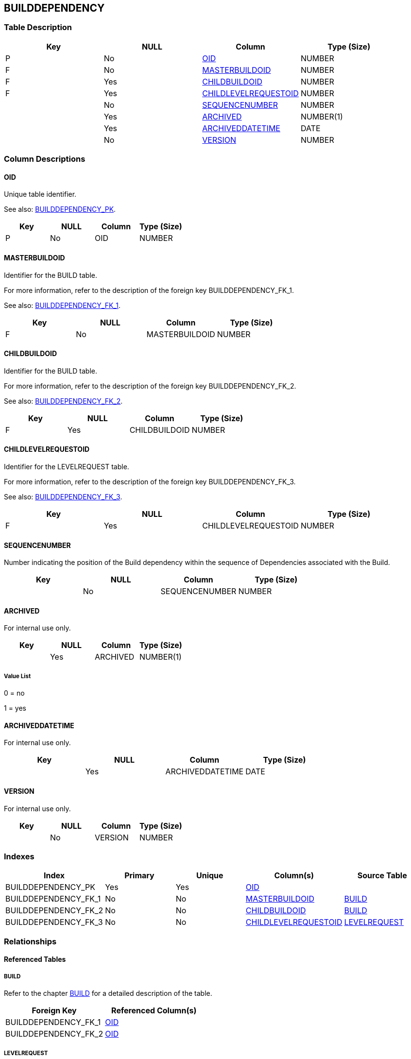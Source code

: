 [[_t_builddependency]]
== BUILDDEPENDENCY 
(((BUILDDEPENDENCY))) 


=== Table Description

[cols="1,1,1,1", frame="topbot", options="header"]
|===
| Key
| NULL
| Column
| Type (Size)


|P
|No
|<<BUILDDEPENDENCY.adoc#_cd_builddependency_oid,OID>>
|NUMBER

|F
|No
|<<BUILDDEPENDENCY.adoc#_cd_builddependency_masterbuildoid,MASTERBUILDOID>>
|NUMBER

|F
|Yes
|<<BUILDDEPENDENCY.adoc#_cd_builddependency_childbuildoid,CHILDBUILDOID>>
|NUMBER

|F
|Yes
|<<BUILDDEPENDENCY.adoc#_cd_builddependency_childlevelrequestoid,CHILDLEVELREQUESTOID>>
|NUMBER

|
|No
|<<BUILDDEPENDENCY.adoc#_cd_builddependency_sequencenumber,SEQUENCENUMBER>>
|NUMBER

|
|Yes
|<<BUILDDEPENDENCY.adoc#_cd_builddependency_archived,ARCHIVED>>
|NUMBER(1)

|
|Yes
|<<BUILDDEPENDENCY.adoc#_cd_builddependency_archiveddatetime,ARCHIVEDDATETIME>>
|DATE

|
|No
|<<BUILDDEPENDENCY.adoc#_cd_builddependency_version,VERSION>>
|NUMBER
|===

=== Column Descriptions

[[_cd_builddependency_oid]]
==== OID 
(((BUILDDEPENDENCY ,OID)))  (((OID (BUILDDEPENDENCY)))) 
Unique table identifier.

See also: <<BUILDDEPENDENCY.adoc#_i_builddependency_builddependency_pk,BUILDDEPENDENCY_PK>>.

[cols="1,1,1,1", frame="topbot", options="header"]
|===
| Key
| NULL
| Column
| Type (Size)


|P
|No
|OID
|NUMBER
|===

[[_cd_builddependency_masterbuildoid]]
==== MASTERBUILDOID 
(((BUILDDEPENDENCY ,MASTERBUILDOID)))  (((MASTERBUILDOID (BUILDDEPENDENCY)))) 
Identifier for the BUILD table.

For more information, refer to the description of the foreign key BUILDDEPENDENCY_FK_1.

See also: <<BUILDDEPENDENCY.adoc#_i_builddependency_builddependency_fk_1,BUILDDEPENDENCY_FK_1>>.

[cols="1,1,1,1", frame="topbot", options="header"]
|===
| Key
| NULL
| Column
| Type (Size)


|F
|No
|MASTERBUILDOID
|NUMBER
|===

[[_cd_builddependency_childbuildoid]]
==== CHILDBUILDOID 
(((BUILDDEPENDENCY ,CHILDBUILDOID)))  (((CHILDBUILDOID (BUILDDEPENDENCY)))) 
Identifier for the BUILD table.

For more information, refer to the description of the foreign key BUILDDEPENDENCY_FK_2.

See also: <<BUILDDEPENDENCY.adoc#_i_builddependency_builddependency_fk_2,BUILDDEPENDENCY_FK_2>>.

[cols="1,1,1,1", frame="topbot", options="header"]
|===
| Key
| NULL
| Column
| Type (Size)


|F
|Yes
|CHILDBUILDOID
|NUMBER
|===

[[_cd_builddependency_childlevelrequestoid]]
==== CHILDLEVELREQUESTOID 
(((BUILDDEPENDENCY ,CHILDLEVELREQUESTOID)))  (((CHILDLEVELREQUESTOID (BUILDDEPENDENCY)))) 
Identifier for the LEVELREQUEST table.

For more information, refer to the description of the foreign key BUILDDEPENDENCY_FK_3.

See also: <<BUILDDEPENDENCY.adoc#_i_builddependency_builddependency_fk_3,BUILDDEPENDENCY_FK_3>>.

[cols="1,1,1,1", frame="topbot", options="header"]
|===
| Key
| NULL
| Column
| Type (Size)


|F
|Yes
|CHILDLEVELREQUESTOID
|NUMBER
|===

[[_cd_builddependency_sequencenumber]]
==== SEQUENCENUMBER 
(((BUILDDEPENDENCY ,SEQUENCENUMBER)))  (((SEQUENCENUMBER (BUILDDEPENDENCY)))) 
Number indicating the position of the Build dependency within the sequence of Dependencies associated with the Build.


[cols="1,1,1,1", frame="topbot", options="header"]
|===
| Key
| NULL
| Column
| Type (Size)


|
|No
|SEQUENCENUMBER
|NUMBER
|===

[[_cd_builddependency_archived]]
==== ARCHIVED 
(((BUILDDEPENDENCY ,ARCHIVED)))  (((ARCHIVED (BUILDDEPENDENCY)))) 
For internal use only.


[cols="1,1,1,1", frame="topbot", options="header"]
|===
| Key
| NULL
| Column
| Type (Size)


|
|Yes
|ARCHIVED
|NUMBER(1)
|===

===== Value List
0 = no

1 = yes


[[_cd_builddependency_archiveddatetime]]
==== ARCHIVEDDATETIME 
(((BUILDDEPENDENCY ,ARCHIVEDDATETIME)))  (((ARCHIVEDDATETIME (BUILDDEPENDENCY)))) 
For internal use only.


[cols="1,1,1,1", frame="topbot", options="header"]
|===
| Key
| NULL
| Column
| Type (Size)


|
|Yes
|ARCHIVEDDATETIME
|DATE
|===

[[_cd_builddependency_version]]
==== VERSION 
(((BUILDDEPENDENCY ,VERSION)))  (((VERSION (BUILDDEPENDENCY)))) 
For internal use only.


[cols="1,1,1,1", frame="topbot", options="header"]
|===
| Key
| NULL
| Column
| Type (Size)


|
|No
|VERSION
|NUMBER
|===

=== Indexes

[cols="1,1,1,1,1", frame="topbot", options="header"]
|===
| Index
| Primary
| Unique
| Column(s)
| Source Table


| 
(((Primary Keys ,BUILDDEPENDENCY_PK))) [[_i_builddependency_builddependency_pk]]
BUILDDEPENDENCY_PK
|Yes
|Yes
|<<BUILDDEPENDENCY.adoc#_cd_builddependency_oid,OID>>
|

| 
(((Foreign Keys ,BUILDDEPENDENCY_FK_1))) [[_i_builddependency_builddependency_fk_1]]
BUILDDEPENDENCY_FK_1
|No
|No
|<<BUILDDEPENDENCY.adoc#_cd_builddependency_masterbuildoid,MASTERBUILDOID>>
|<<BUILD.adoc#_t_build,BUILD>>

| 
(((Foreign Keys ,BUILDDEPENDENCY_FK_2))) [[_i_builddependency_builddependency_fk_2]]
BUILDDEPENDENCY_FK_2
|No
|No
|<<BUILDDEPENDENCY.adoc#_cd_builddependency_childbuildoid,CHILDBUILDOID>>
|<<BUILD.adoc#_t_build,BUILD>>

| 
(((Foreign Keys ,BUILDDEPENDENCY_FK_3))) [[_i_builddependency_builddependency_fk_3]]
BUILDDEPENDENCY_FK_3
|No
|No
|<<BUILDDEPENDENCY.adoc#_cd_builddependency_childlevelrequestoid,CHILDLEVELREQUESTOID>>
|<<LEVELREQUEST.adoc#_t_levelrequest,LEVELREQUEST>>
|===

=== Relationships

==== Referenced Tables

===== BUILD

Refer to the chapter <<BUILD.adoc#_t_build,BUILD>> for a detailed description of the table.

[cols="1,1", frame="topbot", options="header"]
|===
| Foreign Key
| Referenced Column(s)


|BUILDDEPENDENCY_FK_1
|<<BUILD.adoc#_cd_build_oid,OID>>

|BUILDDEPENDENCY_FK_2
|<<BUILD.adoc#_cd_build_oid,OID>>
|===

===== LEVELREQUEST

Refer to the chapter <<LEVELREQUEST.adoc#_t_levelrequest,LEVELREQUEST>> for a detailed description of the table.

[cols="1,1", frame="topbot", options="header"]
|===
| Foreign Key
| Referenced Column(s)


|BUILDDEPENDENCY_FK_3
|<<LEVELREQUEST.adoc#_cd_levelrequest_oid,OID>>
|===

==== Referencing Tables

No referencing tables available.

=== Report Labels 
(((Report Labels ,BUILDDEPENDENCY))) 
*BUILDDEPENDENCY_ARCHIVED_LABEL*

[cols="1,1", frame="none"]
|===

|

English:
|Archived

|

French:
|Archivé(e)

|

German:
|Archiviert
|===
*BUILDDEPENDENCY_ARCHIVEDDATETIME_LABEL*

[cols="1,1", frame="none"]
|===

|

English:
|Archive Date/Time

|

French:
|Date/heure archivage

|

German:
|Datum/Zeit Archivierung
|===
*BUILDDEPENDENCY_CHILDBUILDOID_LABEL*

[cols="1,1", frame="none"]
|===

|

English:
|OID

|

French:
|OID

|

German:
|OID
|===
*BUILDDEPENDENCY_CHILDLEVELREQUESTOID_LABEL*

[cols="1,1", frame="none"]
|===

|

English:
|OID

|

French:
|OID

|

German:
|OID
|===
*BUILDDEPENDENCY_MASTERBUILDOID_LABEL*

[cols="1,1", frame="none"]
|===

|

English:
|OID

|

French:
|OID

|

German:
|OID
|===
*BUILDDEPENDENCY_OID_LABEL*

[cols="1,1", frame="none"]
|===

|

English:
|OID

|

French:
|OID

|

German:
|OID
|===
*BUILDDEPENDENCY_SEQUENCENUMBER_LABEL*

[cols="1,1", frame="none"]
|===

|

English:
|Sequence Number

|

French:
|Numéro de séquence

|

German:
|Sequenznummer
|===
*BUILDDEPENDENCY_VERSION_LABEL*

[cols="1,1", frame="none"]
|===

|

English:
|Version

|

French:
|Version

|

German:
|Version
|===